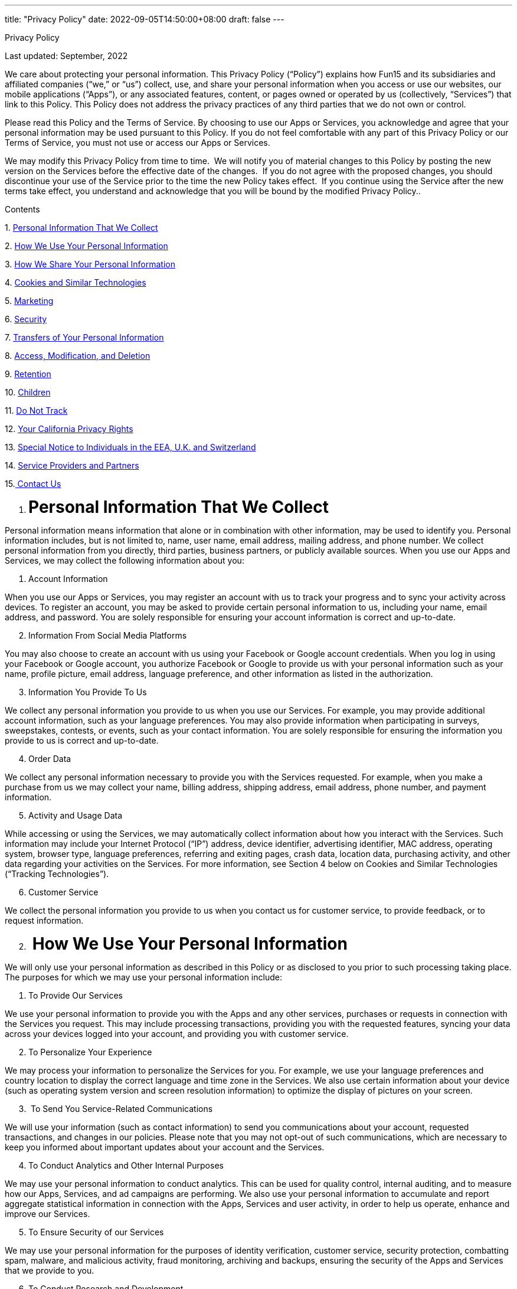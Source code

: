 ---
title: "Privacy Policy"
date: 2022-09-05T14:50:00+08:00
draft: false
---

++++

<p class="c37 c82"><span class="c0 c86">Privacy Policy</span></p><p class="c20"><span class="c23">Last updated: September</span><span class="c5">, 2022</span></p><p class="c20" id="h.gjdgxs"><span class="c5">We care about protecting your personal information. This Privacy Policy (&ldquo;Policy&rdquo;) explains how Fun15 and its subsidiaries and affiliated companies (&ldquo;we,&rdquo; or &ldquo;us&rdquo;) collect, use, and share your personal information when you access or use our websites, our mobile applications (&ldquo;Apps&rdquo;), or any associated features, content, or pages owned or operated by us (collectively, &ldquo;Services&rdquo;) that link to this Policy. This Policy does not address the privacy practices of any third parties that we do not own or control. </span></p><p class="c20"><span class="c23">Please read this Policy and the </span><span class="c23">Terms of Service</span><span class="c5">. By choosing to use our Apps or Services, you acknowledge and agree that your personal information may be used pursuant to this Policy. If you do not feel comfortable with any part of this Privacy Policy or our Terms of Service, you must not use or access our Apps or Services.</span></p><p class="c20"><span class="c23">We may modify this Privacy Policy from time to time</span><span class="c5">. &nbsp;We will notify you of material changes to this Policy by posting the new version on the Services before the effective date of the changes. &nbsp;If you do not agree with the proposed changes, you should discontinue your use of the Service prior to the time the new Policy takes effect. &nbsp;If you continue using the Service after the new terms take effect, you understand and acknowledge that you will be bound by the modified Privacy Policy..</span></p><p class="c37 c85"><span class="c0 c74">Contents</span></p><p class="c6 c37"><span class="c0">1. </span><span class="c21 c0"><a class="c10" href="#h.xzb67fu4mt7b">Personal Information That We Collect</a></span></p><p class="c6 c37"><span class="c0">2. </span><span class="c21 c0"><a class="c10" href="#h.cmx8h95tf3bz">How We Use Your Personal Information</a></span></p><p class="c6 c37"><span class="c0">3. </span><span class="c21 c0"><a class="c10" href="#h.b5kb5l5wed0n">How We Share Your Personal Information</a></span></p><p class="c6 c37"><span class="c0">4. </span><span class="c21 c0"><a class="c10" href="#h.3znysh7">Cookies and Similar Technologies</a></span></p><p class="c6 c37"><span class="c0">5. </span><span class="c21 c0"><a class="c10" href="#h.tibt9x35nl5q">Marketing</a></span></p><p class="c6 c37"><span class="c0">6. </span><span class="c21 c0"><a class="c10" href="#h.r9v1b187hvq5">Security</a></span></p><p class="c6 c37"><span class="c0">7. </span><span class="c21 c0"><a class="c10" href="#h.iyifcck8kv14">Transfers of Your Personal Information</a></span></p><p class="c6 c37"><span class="c0">8. </span><span class="c21 c0"><a class="c10" href="#h.7vcznegwv0ti">Access, Modification, and Deletion</a></span></p><p class="c6 c37"><span class="c0">9. </span><span class="c21 c0"><a class="c10" href="#h.89cishcsc2ej">Retention</a></span></p><p class="c6 c37"><span class="c0">10. </span><span class="c21 c0"><a class="c10" href="#h.lp01i8ljkpkg">Children</a></span></p><p class="c6 c37"><span class="c0">11. </span><span class="c21 c0"><a class="c10" href="#h.c1wa2yd4rg69">Do Not Track</a></span></p><p class="c6 c37"><span class="c0">12. </span><span class="c21 c0"><a class="c10" href="#h.ldj0sp7x7iz3">Your California Privacy Rights</a></span></p><p class="c6 c37"><span class="c0">13. </span><span class="c21 c0"><a class="c10" href="#h.44sinio">Special Notice to Individuals in the EEA, U.K. and Switzerland</a></span></p><p class="c6 c37"><span class="c0">14. </span><span class="c21 c0"><a class="c10" href="#h.3j2qqm3">Service Providers and Partners</a></span></p><p class="c6 c37"><span class="c0">15.</span><span class="c0 c21"><a class="c10" href="#h.blu017fmhkq2">&nbsp;Contact Us</a></span></p><p class="c6 c37 c22"><span class="c5"></span></p><ol class="c26 lst-kix_list_1-0 start" start="1"><li class="c40 c52 c37 li-bullet-0"><h1 id="h.xzb67fu4mt7b" style="display:inline"><span class="c24 c0 c16">Personal Information That We Collect</span></h1></li></ol><p class="c20"><span class="c5">Personal information means information that alone or in combination with other information, may be used to identify you. Personal information includes, but is not limited to, name, user name, email address, mailing address, and phone number. We collect personal information from you directly, third parties, business partners, or publicly available sources. When you use our Apps and Services, we may collect the following information about you:</span></p><ol class="c26 lst-kix_list_12-0 start" start="1"><li class="c20 c56 li-bullet-1"><span class="c0 c16">Account Information</span></li></ol><p class="c20"><span class="c5">When you use our Apps or Services, you may register an account with us to track your progress and to sync your activity across devices. To register an account, you may be asked to provide certain personal information to us, including your name, email address, and password. You are solely responsible for ensuring your account information is correct and up-to-date. </span></p><ol class="c26 lst-kix_list_12-0" start="2"><li class="c20 c56 li-bullet-2"><span class="c0 c16">Information From Social Media Platforms</span></li></ol><p class="c20"><span class="c5">You may also choose to create an account with us using your Facebook or Google account credentials. When you log in using your Facebook or Google account, you authorize Facebook or Google to provide us with your personal information such as your name, profile picture, email address, language preference, and other information as listed in the authorization. </span></p><ol class="c26 lst-kix_list_12-0" start="3"><li class="c20 c56 li-bullet-2"><span class="c0 c16">Information You Provide To Us </span></li></ol><p class="c20"><span class="c5">We collect any personal information you provide to us when you use our Services. For example, you may provide additional account information, such as your language preferences. You may also provide information when participating in surveys, sweepstakes, contests, or events, such as your contact information. You are solely responsible for ensuring the information you provide to us is correct and up-to-date.</span></p><ol class="c26 lst-kix_list_12-0" start="4"><li class="c20 c78 li-bullet-2"><span class="c24 c0 c16">Order Data</span></li></ol><p class="c20"><span class="c5">We collect any personal information necessary to provide you with the Services requested. For example, when you make a purchase from us we may collect your name, billing address, shipping address, email address, phone number, and payment information.</span></p><ol class="c26 lst-kix_list_12-0" start="5"><li class="c20 c78 li-bullet-2"><span class="c0 c16">Activity and Usage Data</span></li></ol><p class="c20" id="h.30j0zll"><span class="c23">While accessing or using the Services, we may automatically collect information about how you interact with the Services. Such information may include your Internet Protocol (&ldquo;IP&rdquo;) address, device identifier, advertising identifier, MAC address, operating system, browser type, language preferences, referring and exiting pages, crash data, location data, purchasing activity, and other data regarding your activities on the Services. For more information, see Section 4 below on </span><span class="c0">Cookies and Similar Technologies (&ldquo;Tracking Technologies&rdquo;)</span><span class="c5">.</span></p><ol class="c26 lst-kix_list_12-0" start="6"><li class="c20 c78 li-bullet-1"><span class="c0 c16">Customer Service</span></li></ol><p class="c20" id="h.1fob9te"><span class="c5">We collect the personal information you provide to us when you contact us for customer service, to provide feedback, or to request information. </span></p><ol class="c26 lst-kix_list_1-0" start="2"><li class="c40 c52 c37 li-bullet-0"><h1 id="h.cmx8h95tf3bz" style="display:inline"><span class="c24 c0 c16">&nbsp;How We Use Your Personal Information</span></h1></li></ol><p class="c20"><span class="c5">We will only use your personal information as described in this Policy or as disclosed to you prior to such processing taking place. The purposes for which we may use your personal information include:</span></p><ol class="c26 lst-kix_list_14-0 start" start="1"><li class="c20 c56 li-bullet-1"><span class="c0 c16">To Provide Our Services</span></li></ol><p class="c20"><span class="c5">We use your personal information to provide you with the Apps and any other services, purchases or requests in connection with the Services you request. This may include processing transactions, providing you with the requested features, syncing your data across your devices logged into your account, and providing you with customer service. </span></p><ol class="c26 lst-kix_list_14-0" start="2"><li class="c20 c56 li-bullet-2"><span class="c0 c16">To Personalize Your Experience</span></li></ol><p class="c20"><span class="c5">We may process your information to personalize the Services for you. For example, we use your language preferences and country location to display the correct language and time zone in the Services. We also use certain information about your device (such as operating system version and screen resolution information) to optimize the display of pictures on your screen. </span></p><ol class="c26 lst-kix_list_14-0" start="3"><li class="c20 c78 li-bullet-1"><span class="c0">&nbsp;</span><span class="c0 c16">To Send You Service-Related Communications</span></li></ol><p class="c20"><span class="c5">We will use your information (such as contact information) to send you communications about your account, requested transactions, and changes in our policies. Please note that you may not opt-out of such communications, which are necessary to keep you informed about important updates about your account and the Services.</span></p><ol class="c26 lst-kix_list_14-0" start="4"><li class="c20 c56 li-bullet-2"><span class="c0 c16">To Conduct Analytics and Other Internal Purposes</span></li></ol><p class="c20 c87"><span class="c5">We may use your personal information to conduct analytics. This can be used for quality control, internal auditing, and to measure how our Apps, Services, and ad campaigns are performing. We also use your personal information to accumulate and report aggregate statistical information in connection with the Apps, Services and user activity, in order to help us operate, enhance and improve our Services.</span></p><ol class="c26 lst-kix_list_14-0" start="5"><li class="c20 c56 li-bullet-1"><span class="c0 c16">To Ensure Security of our Services </span></li></ol><p class="c20"><span class="c5">We may use your personal information for the purposes of identity verification, customer service, security protection, combatting spam, malware, and malicious activity, fraud monitoring, archiving and backups, ensuring the security of the Apps and Services that we provide to you.</span></p><ol class="c26 lst-kix_list_14-0" start="6"><li class="c20 c56 li-bullet-2"><span class="c0 c16">To Conduct Research and Development</span></li></ol><p class="c20"><span class="c5">We may process your personal information to improve our existing Services and help us design new ones. When we do so, we may implement security measures and safeguards to protect the privacy of your personal information. For example, we may institute technical safeguards or administrative safeguards, such as restricting access to personal information to only those who need access to conduct the research and development functions. </span></p><ol class="c26 lst-kix_list_14-0" start="7"><li class="c20 c56 li-bullet-2"><span class="c0 c16">To Promote Our Services</span></li></ol><p class="c20"><span class="c5">We use your personal information for our marketing activities. For example, we may conduct targeted marketing and send you information about our and our partners&rsquo; products, events, and market studies that may be of interest to you. </span></p><ol class="c26 lst-kix_list_14-0" start="8"><li class="c20 c25 c45"><span class="c0 c16">To Maintain Legal and Regulatory Compliance</span></li></ol><p class="c20"><span class="c5">Our Services are subject to certain laws and regulations which may require us to process your personal information. For example, we process your personal information to pay our taxes, to fulfill our business obligations, and to manage risk as required under applicable law. </span></p><ol class="c26 lst-kix_list_1-0" start="3"><li class="c40 c52 c37 li-bullet-0"><h1 id="h.b5kb5l5wed0n" style="display:inline"><span class="c24 c0 c16">&nbsp;How We Share Your Personal Information</span></h1></li></ol><p class="c20"><span class="c5">We may share your personal information in the following circumstances. </span></p><ol class="c26 lst-kix_list_3-0 start" start="1"><li class="c20 c47 li-bullet-3"><span class="c0 c16">Affiliates</span></li></ol><p class="c20"><span class="c5">We are a multinational organization, with cross-border legal entities and management structures. We may share your personal information within our corporate organization to facilitate the Services; however, we will require that your personal information still be handled in the manner described herein.</span></p><ol class="c26 lst-kix_list_3-0" start="2"><li class="c20 c36 li-bullet-4"><span class="c0 c16">Third-Party Service Providers</span></li></ol><p class="c20"><span class="c5">We may use third parties to perform certain functions on our behalf to provide you with the Services such as:</span></p><ul class="c26 lst-kix_list_4-0 start"><li class="c15 li-bullet-2"><span class="c5">to process payments and complete transactions you request, such as payments for our subscription service, which is processed by Apple (App Store) or Google (Google Play Store);</span></li><li class="c37 c43 li-bullet-2"><span class="c5">to process and store data, including your personal information;</span></li><li class="c43 c37 li-bullet-2"><span class="c5">to provide security for our Services; and</span></li><li class="c4 li-bullet-1"><span class="c5">to conduct market research.</span></li></ul><p class="c20"><span class="c5">We have agreements with third-party service providers in place to ensure they use adequate safeguards when processing your personal information.</span></p><ol class="c26 lst-kix_list_3-0" start="3"><li class="c20 c36 li-bullet-5"><span class="c0 c16">Merger, Acquisition, or Other Business Transaction</span></li></ol><p class="c20"><span class="c5">We may disclose and transfer your personal information to a subsequent owner, co-owner, or operator of our Apps or Services, or in connection with a contemplated or agreed upon merger, acquisition, consolidation, restructuring, or the sale of substantially all our interests and/or assets (i.e., a bankruptcy proceeding). We shall require the subsequent owner, co-owner, or operator in possession of your personal information to continue to be subject to this Privacy Policy; otherwise, we shall request that they obtain the necessary consent from you.</span></p><ol class="c26 lst-kix_list_3-0" start="4"><li class="c20 c47 li-bullet-3"><span class="c0 c16">Legal Obligations and Safety</span></li></ol><p class="c20"><span class="c5">We may disclose your personal information if it is reasonably necessary to:</span></p><ul class="c26 lst-kix_list_5-0 start"><li class="c15 li-bullet-2"><span class="c5">Comply with a valid legal process (e.g., subpoenas, warrants, court orders, etc.);</span></li><li class="c43 c37 li-bullet-1"><span class="c5">Comply with valid requests or investigations by public authorities;</span></li><li class="c43 c37 li-bullet-1"><span class="c5">Comply with applicable laws or regulations;</span></li><li class="c43 c37 li-bullet-2"><span class="c5">Enforce our policies, agreements, and terms, whether in litigation, other disputes, or otherwise;</span></li><li class="c43 c37 li-bullet-2"><span class="c5">Protect our legitimate interests, including legal interests;</span></li><li class="c43 c37 li-bullet-2"><span class="c5">Protect the security or integrity of the Services; or</span></li><li class="c4 li-bullet-1"><span class="c5">Protect the rights, property, or safety of you, other users, employees, partners and affiliates, or other natural persons.</span></li></ul><p class="c20"><span class="c5">We will, at our discretion, provide you with advance notice if we are compelled to disclose your personal information to law enforcement, public authorities, or other governmental entities, unless we are prohibited from doing so by governmental entities or the law.</span></p><ol class="c26 lst-kix_list_3-0" start="5"><li class="c20 c47 li-bullet-3"><span class="c0 c16">With Your Consent</span></li></ol><p class="c20"><span class="c5">We may transfer your personal information for other reasons after obtaining your consent. </span></p><ol class="c26 lst-kix_list_1-0" start="4"><li class="c40 c52 c37 li-bullet-0"><h1 id="h.3znysh7" style="display:inline"><span class="c0 c16 c24">Cookies and Similar Technologies (&ldquo;Tracking Technologies&rdquo;)</span></h1></li></ol><ol class="c26 lst-kix_list_15-0 start" start="1"><li class="c49 c47 c37 c42 li-bullet-3"><span class="c0 c16">What are cookies and tracking technologies? </span></li></ol><p class="c49 c37 c42"><span class="c5">Cookies are small data files, typically of letters and numbers, that are placed by a web server on your device. We and companies we work with may use cookies and similar technologies, including pixel tags, web beacons, mobile analytics features, and mobile identifiers (collectively, &ldquo;tracking technologies&rdquo;) to collect information for many reasons, such as to keep you logged in to your account, remember your preferences and settings, analyze usage of our Services, measure the performance of our Services and advertising campaigns, and ensure security on our Services. Some of the functions performed by tracking technologies are strictly necessary for us to be able to offer you our Services, while others provide us with valuable insight about how we can improve or market our Services.</span></p><ol class="c26 lst-kix_list_15-0" start="2"><li class="c49 c47 c37 c42 li-bullet-3"><span class="c0 c16">What types of tracking technologies do we use?</span></li></ol><p class="c37 c42 c49"><span class="c5">We use the types of tracking technologies described below on our Services:</span></p><a id="t.d2cf093b0f8506ea02f7726b677676d4c1203b75"></a><a id="t.0"></a><table class="c62"><tbody><tr class="c29"><td class="c9 c38" colspan="1" rowspan="1"><p class="c33"><span class="c24 c0 c16">Types of Tracking Technologies</span></p></td><td class="c17 c38" colspan="1" rowspan="1"><p class="c55 c37 c75"><span class="c24 c0 c16">Description</span></p></td></tr><tr class="c29"><td class="c9" colspan="1" rowspan="1"><p class="c33"><span class="c5">Strictly Necessary</span></p></td><td class="c17" colspan="1" rowspan="1"><p class="c40 c37 c55"><span class="c5">Some of the tracking technologies we use are necessary to provide our Services to you. For example, they help you: navigate from page to page; stay logged into your account; and support and enable security features. Without such tracking technologies, some of our Services cannot be provided to you.</span></p></td></tr><tr class="c29"><td class="c9" colspan="1" rowspan="1"><p class="c33"><span class="c5">Functional</span></p></td><td class="c17" colspan="1" rowspan="1"><p class="c40 c55 c37"><span class="c5">Functional tracking technologies collect information about how you use our Services, provide you with certain functions on our Services, and remember your preferences. </span></p></td></tr><tr class="c29"><td class="c9" colspan="1" rowspan="1"><p class="c33"><span class="c5">Analytics, Performance and Research</span></p></td><td class="c17" colspan="1" rowspan="1"><p class="c40 c55 c37"><span class="c5">These tracking technologies help us understand how well our Services are doing. They collect information about your use and interaction with our Services so that we can continue to improve and expand our Services.</span></p></td></tr><tr class="c29"><td class="c9" colspan="1" rowspan="1"><p class="c33"><span class="c5">Marketing</span></p></td><td class="c17" colspan="1" rowspan="1"><p class="c40 c55 c37"><span class="c5">Marketing tracking technologies allow us to collect information about your interactions with our marketing activities, such as parts of our website and our emails. They help us measure the performance of our Services and advertising campaigns. In addition to the marketing tracking technologies deployed by us, third parties may use marketing tracking technologies to collect information about your use of our website so that they can provide advertising about products and services tailored to your interests on our website, or on other websites. &nbsp;</span></p></td></tr></tbody></table><p class="c37 c25 c22 c42 c69"><span class="c24 c0 c16"></span></p><ol class="c26 lst-kix_list_15-0" start="3"><li class="c47 c37 c42 c66 li-bullet-6"><h2 id="h.2et92p0" style="display:inline"><span class="c24 c0 c16">How to manage tracking technologies</span></h2></li></ol><p class="c49 c37 c42" id="h.tyjcwt"><span class="c5">We use third-party tracking technologies that allow us to automatically collect information through our Services that can recognize your device both when it visits our Services and when it visits other websites or mobile apps. We encourage you to check the websites of any third-party tracking technology providers for more information about how they use the information they collect.</span></p><p class="c49 c37 c42"><span class="c5">Below we describe how you can manage tracking technologies on our Services:</span></p><ol class="c26 lst-kix_list_17-0 start" start="1"><li class="c48 c37 c42 li-bullet-7" id="h.3dy6vkm"><span class="c0 c16">Through Your Browser</span></li></ol><p class="c49 c37 c42"><span class="c5">You can enable, disable or delete tracking technologies via your browser settings. To do this, follow the instructions provided by your browser, usually located within the &ldquo;Help&rdquo;, &ldquo;Tools&rdquo; or &ldquo;Edit&rdquo; settings of your browser or mobile device. Please be aware that if you set disable tracking technologies on your browser, you may not be able to access secure areas of the Services and parts of the Services may also not work properly (e.g., preferences, referral links).</span></p><p class="c49 c37 c42"><span class="c5">Many browser manufacturers provide helpful information about cookie management, including, but not limited to:</span></p><ul class="c26 lst-kix_list_18-0 start"><li class="c43 c37 c42 li-bullet-2"><span class="c13 c51"><a class="c10" href="https://www.google.com/url?q=https://support.google.com/chrome/answer/95647?hl%3Den-GB&amp;sa=D&amp;source=editors&amp;ust=1631179427991000&amp;usg=AOvVaw0WU76utM7lAWo5ToEmodcf">Google Chrome</a></span></li><li class="c43 c37 c42 li-bullet-8"><span class="c13 c51"><a class="c10" href="https://www.google.com/url?q=https://support.microsoft.com/en-us/kb/260971&amp;sa=D&amp;source=editors&amp;ust=1631179427992000&amp;usg=AOvVaw0QZQL47E9ocAtJ2RBd7MXN">Internet Explorer</a></span></li><li class="c43 c37 c42 li-bullet-8"><span class="c13 c51"><a class="c10" href="https://www.google.com/url?q=https://support.mozilla.org/en-US/kb/cookies-information-websites-store-on-your-computer&amp;sa=D&amp;source=editors&amp;ust=1631179427993000&amp;usg=AOvVaw0l3IR8ItMU9_5IAvO7H5me">Mozilla Firefox</a></span></li><li class="c43 c37 c42 li-bullet-9"><span class="c13 c51"><a class="c10" href="https://www.google.com/url?q=https://support.apple.com/kb/PH5042?locale%3Den_US&amp;sa=D&amp;source=editors&amp;ust=1631179427993000&amp;usg=AOvVaw3m9gHMN4FQN_beV8_CaWAG">Safari (Desktop)</a></span><span class="c13">&nbsp;or&nbsp;</span><span class="c13 c51"><a class="c10" href="https://www.google.com/url?q=https://support.apple.com/en-us/HT201265&amp;sa=D&amp;source=editors&amp;ust=1631179427994000&amp;usg=AOvVaw0BOTrkIHAi8BA4YrfBVkR_">Safari (Mobile)</a></span></li><li class="c43 c37 c42 li-bullet-9"><span class="c13 c51"><a class="c10" href="https://www.google.com/url?q=http://support.google.com/ics/nexus/bin/answer.py?hl%3Den%26answer%3D2425067&amp;sa=D&amp;source=editors&amp;ust=1631179427994000&amp;usg=AOvVaw3J7SRhhkNAtaJDYAMcU0xD">Android Browser</a></span></li><li class="c49 c37 c42 c56 li-bullet-2"><span class="c13 c51"><a class="c10" href="https://www.google.com/url?q=https://www.opera.com/help/tutorials/security/privacy/&amp;sa=D&amp;source=editors&amp;ust=1631179427995000&amp;usg=AOvVaw29OIfuzqjqIc_7IieHWxCR">Opera</a></span></li></ul><p class="c49 c37 c42"><span class="c23">If you use a different browser than those listed above, please refer to your specific browser&rsquo;s documentation or check out&nbsp;</span><span class="c13 c51"><a class="c10" href="https://www.google.com/url?q=http://www.allaboutcookies.org/browsers/index.html&amp;sa=D&amp;source=editors&amp;ust=1631179427996000&amp;usg=AOvVaw3o63THRRG6ZNbHmBy8RmEX">http://www.allaboutcookies.org/browsers/index.html</a></span><span class="c23">&nbsp;to learn more about different browsers. You can also find out more information about how to change your browser cookie settings at&nbsp;</span><span class="c13 c51"><a class="c10" href="https://www.google.com/url?q=http://www.allaboutcookies.org/&amp;sa=D&amp;source=editors&amp;ust=1631179427996000&amp;usg=AOvVaw246KbF1t-B-STvIy7ORlRi">www.allaboutcookies.org</a></span><span class="c5">.</span></p><p class="c49 c37 c42" id="h.1t3h5sf"><span class="c23">You may also opt-out of cookies within web browsers by visiting industry-created opt-out platforms such as </span><span class="c21 c23"><a class="c10" href="https://www.google.com/url?q=http://networkadvertising.org/managing/opt_out.asp&amp;sa=D&amp;source=editors&amp;ust=1631179427996000&amp;usg=AOvVaw2JZ5lFdWGW-JKO5X5ZETfX">http://networkadvertising.org/managing/opt_out.asp</a></span><span class="c23">&nbsp;and/or </span><span class="c21 c23"><a class="c10" href="https://www.google.com/url?q=https://optout.aboutads.info/?c%3D2%26lang%3DEN&amp;sa=D&amp;source=editors&amp;ust=1631179427997000&amp;usg=AOvVaw0VTML42EFeZCxEp-HAmrQo">https://optout.aboutads.info/?c=2&amp;lang=EN</a></span><span class="c23">, or if you are in the European Union, </span><span class="c21 c23"><a class="c10" href="https://www.google.com/url?q=http://www.youronlinechoices.eu/&amp;sa=D&amp;source=editors&amp;ust=1631179427997000&amp;usg=AOvVaw3pbL_oZGq74uBE3y2jHcUI">http://www.youronlinechoices.eu/</a></span><span class="c5">. You can also click on the AdChoices logo within an advertisement (where available). &nbsp; &nbsp; &nbsp; &nbsp; &nbsp; &nbsp; &nbsp; &nbsp; &nbsp; &nbsp; &nbsp; &nbsp; &nbsp; &nbsp; &nbsp; &nbsp; &nbsp; &nbsp; &nbsp; &nbsp; &nbsp; &nbsp; &nbsp; &nbsp; &nbsp; &nbsp; &nbsp; &nbsp; &nbsp; &nbsp; &nbsp; &nbsp; &nbsp; &nbsp; &nbsp; &nbsp; &nbsp; &nbsp; &nbsp;</span></p><ol class="c26 lst-kix_list_17-0" start="2"><li class="c37 c42 c48 li-bullet-10"><span class="c0 c16">Through </span><span class="c0">Your Mobile Settings</span></li></ol><p class="c49 c37 c42" id="h.4d34og8"><span class="c5">You may be able to control or limit mobile tracking technologies in your mobile device settings. Please follow the instructions provided by your mobile device, usually located in &ldquo;Settings&rdquo; of your mobile device. Many mobile device manufacturers provide helpful information about how to do this:</span></p><p class="c61 c37 c42"><span class="c23">&#9679; &nbsp; &nbsp; &nbsp; &nbsp; &nbsp; &nbsp; &nbsp; </span><span class="c23"><a class="c10" href="https://www.google.com/url?q=https://support.apple.com/en-us/HT205223&amp;sa=D&amp;source=editors&amp;ust=1631179427998000&amp;usg=AOvVaw3tcZAt8O1QmYMCscMfcmtT">&nbsp;</a></span><span class="c51 c23"><a class="c10" href="https://www.google.com/url?q=https://support.apple.com/en-us/HT205223&amp;sa=D&amp;source=editors&amp;ust=1631179427998000&amp;usg=AOvVaw3tcZAt8O1QmYMCscMfcmtT">Apple</a></span></p><p class="c37 c42 c61" id="h.2s8eyo1"><span class="c23">&#9679; &nbsp; &nbsp; &nbsp; &nbsp; &nbsp; &nbsp; &nbsp; </span><span class="c23"><a class="c10" href="https://www.google.com/url?q=https://support.google.com/ads/answer/2662922?hl%3Den&amp;sa=D&amp;source=editors&amp;ust=1631179427999000&amp;usg=AOvVaw0Tfr43P6MrDRTP-1kXFQEz">&nbsp;</a></span><span class="c51 c23"><a class="c10" href="https://www.google.com/url?q=https://support.google.com/ads/answer/2662922?hl%3Den&amp;sa=D&amp;source=editors&amp;ust=1631179427999000&amp;usg=AOvVaw0Tfr43P6MrDRTP-1kXFQEz">Google/Android</a></span></p><p class="c61 c37 c22 c42" id="h.17dp8vu"><span class="c13 c51 c53"></span></p><p class="c49 c37 c42" id="h.3rdcrjn"><span class="c5">You can opt-out of interest-based advertising on mobile applications by checking the privacy settings of your Android or iOS device and selecting &ldquo;limit ad tracking&rdquo;(Apple iOS) or &ldquo;opt-out of interest based ads&rdquo;(Android).</span></p><p class="c49 c37 c42" id="h.26in1rg"><span class="c23">Additionally, please visit </span><span class="c21 c23"><a class="c10" href="https://www.google.com/url?q=http://aboutads.info/appchoices&amp;sa=D&amp;source=editors&amp;ust=1631179428000000&amp;usg=AOvVaw2sPu3Wk78xmF3eFaDx0sII">http://aboutads.info/appchoices</a></span><span class="c5">&nbsp;to learn about and download the Digital Advertising Alliance&rsquo;s free consumer choice app, AppChoices, which allows you to opt-out directly from companies listed in the app. Where applicable, the AppChoices app also allows California residents to submit requests to opt-out of the sale of personal information to the companies listed in the AppChoices app under the California Consumer Privacy Act (CCPA).</span></p><ol class="c26 lst-kix_list_17-0" start="3"><li class="c48 c37 c42 li-bullet-11" id="h.lnxbz9"><span class="c0">Through Third Parties</span></li></ol><p class="c49 c37 c42" id="h.35nkun2"><span class="c5">Within Section 15 below, which lists our service providers and partners, as well as links to each third party&rsquo;s website for information about how they use tracking technologies to collect and use your information, and how you may be able to opt-out of tracking.</span></p><ol class="c26 lst-kix_list_1-0" start="5"><li class="c40 c52 c37 li-bullet-0"><h1 id="h.tibt9x35nl5q" style="display:inline"><span class="c24 c0 c16">Marketing</span></h1></li></ol><p class="c20 c57"><span class="c23">We may use your personal information to send you messages about new products and services, events, or other information that may be of interest to you, whether through email or other methods.</span><span class="c0">&nbsp;</span><span class="c23">If you do not wish to receive such information, you can change your account settings or click the &ldquo;unsubscribe&rdquo; button in email communications. Please note that you will not be able to opt-out of receiving transactional communications; otherwise, you may miss important information about your account or the Services. </span></p><ol class="c26 lst-kix_list_1-0" start="6"><li class="c40 c52 c37 li-bullet-0"><h1 id="h.r9v1b187hvq5" style="display:inline"><span class="c24 c0 c16">Security</span></h1></li></ol><p class="c20"><span class="c5">We take the security of personal information seriously. We adopt standard practices in the internet industry to protect your personal information from unauthorized access, disclosure, use, alteration, and corruption or loss. We shall take reasonable measures to protect your personal information and to ensure the accuracy and timely update of the personal information collected about you.</span></p><p class="c20"><span class="c5">Please understand that due to the nature of the internet industry, it is impossible to ensure that systems are 100% secure. You should understand that the systems may encounter issues due to the factors beyond our control, such as malicious actors. We also depend on you to keep your account information and other personal information secure by keeping your password confidential and taking precautions to keep others from accessing your account. In the event that we are required by law to inform you of a breach to your personal information we may notify you electronically, in writing, or by telephone, if permitted to do so by law.</span></p><ol class="c26 lst-kix_list_1-0" start="7"><li class="c40 c37 c52 li-bullet-0"><h1 id="h.iyifcck8kv14" style="display:inline"><span class="c24 c0 c16">Transfers of Your Personal Information</span></h1></li></ol><p class="c20"><span class="c5">We are an international organization operating in Hong Kong. When you access or use our Services, your personal information may be processed in Hong Kong, the People&rsquo;s Republic of China, or any other country in which we, our Affiliates, or service providers maintain facilities. Such countries or jurisdictions may have data protection laws that are less protective than the laws of the jurisdiction in which you reside. If you do not want your information transferred to, processed, or maintained outside of the country or jurisdiction where you are located, you should immediately stop accessing or using the Services.</span></p><p class="c20"><span class="c23">If you are in the European Economic Area, the United Kingdom, or Switzerland, please refer to Section 13 &nbsp;below entitled </span><span class="c0">Special Notice to Individuals in the European Economic Area, United Kingdom, and Switzerland</span><span class="c5">.</span></p><ol class="c26 lst-kix_list_1-0" start="8"><li class="c40 c52 c37 li-bullet-12"><h1 id="h.7vcznegwv0ti" style="display:inline"><span class="c24 c0 c16">Access, Modification, and Deletion</span></h1></li></ol><p class="c20"><span class="c23">You may make changes to the information you provided in conjunction with your account by logging in to your account and changing the applicable information. If you are not able to do so by logging into your account, or if you wish to terminate and delete your account, you may contact us at </span><span class="c21 c23">jackliusr+support@gmail.com</span><span class="c21 c23">.</span><span class="c5">&nbsp;Following receipt of a request from you, we will take reasonable steps to make changes or delete your information as required under the applicable law.&nbsp;</span></p><ol class="c26 lst-kix_list_1-0" start="9"><li class="c40 c52 c37 li-bullet-0"><h1 id="h.89cishcsc2ej" style="display:inline"><span class="c24 c0 c16">&nbsp;Retention </span></h1></li></ol><p class="c20"><span class="c5">In general, we keep your information for as long as necessary to achieve the purposes stated in this Policy or to comply with the applicable law. Otherwise, we will try to delete your personal information upon your request or when we no longer need it for the purposes it was originally collected, although we reserve the right to retain such information indefinitely for the establishment or defense of legal claims, audit, or fraud and/or crime prevention purposes. We will not delete any personal information about individuals other than yourself, unless such other individual also wishes to delete their personal information at the same time. </span></p><p class="c20"><span class="c5">We recognize that retention requirements can vary between jurisdictions, but we generally apply the retention periods described below.</span></p><ul class="c26 lst-kix_list_10-0 start"><li class="c15 li-bullet-2"><span class="c0 c16">Account information: </span><span class="c13">We will retain information associated with your account as long as your account remains active or as necessary to provide you with the requested services.</span></li><li class="c43 c37 li-bullet-2"><span class="c0 c16">Information collected from tracking technologies: </span><span class="c13">we generally retain such information for as long as necessary for usage analytics, the establishment or defense of legal claims, audit, or fraud and/or crime prevention purposes. &nbsp;</span></li><li class="c4 li-bullet-2"><span class="c0 c16">Marketing data:</span><span class="c13">&nbsp;Any contact information you provide to us for marketing purposes, such as your name, email address, and phone number, is retained on an on-going basis until you unsubscribe from our marketing communications. If you unsubscribe, we will add your contact information to our do-not-contact list to respect your unsubscribe request.</span></li></ul><ol class="c26 lst-kix_list_1-0" start="10"><li class="c40 c52 c37 li-bullet-0"><h1 id="h.lp01i8ljkpkg" style="display:inline"><span class="c54">Children</span></h1></li></ol><p class="c20" id="h.1ksv4uv"><span class="c23">Our Services are not intended for use by children under the age of sixteen (16). We will not knowingly collect personal information directly from children under the age of sixteen (16) without parental consent. If you are under the age of sixteen (16), please do not provide us with information of any kind whatsoever. We encourage parents and guardians to spend time with their children online and to be familiar with the websites they visit. If you have reason to believe that we may have accidentally received information from a child under the age of sixteen (16), please contact us immediately according at </span><span class="c21 c23">jackliusr+support@gmail.com</span><span class="c5">. </span></p><ol class="c26 lst-kix_list_1-0" start="11"><li class="c40 c52 c37 li-bullet-0"><h1 id="h.c1wa2yd4rg69" style="display:inline"><span class="c24 c0 c16">Do Not Track</span></h1></li></ol><p class="c20"><span class="c5">Some Internet browsers - like Internet Explorer, Firefox, and Safari - include the ability to transmit &ldquo;Do Not Track&rdquo; (&ldquo;DNT&rdquo;) signals. Since uniform standards for DNT signals have not been adopted, we currently do not process or respond to DNT signals on our Services.</span></p><ol class="c26 lst-kix_list_1-0" start="12"><li class="c40 c52 c37 li-bullet-0"><h1 id="h.ldj0sp7x7iz3" style="display:inline"><span class="c24 c0 c16">Your California Privacy Rights</span></h1></li></ol><p class="c20"><span class="c5">If you are a California resident you have the right to ask (1) that we grant you access to the personal information that we have about you, (2) for a list of third parties we share your personal information with for marketing purposes, and (3) that we delete the personal information that we collected from you. We do not discriminate against California consumers who exercise any of their rights described in this policy. &nbsp;In certain circumstances we may not be able to honor your access or deletion request.</span></p><p class="c20"><span class="c23">If you would like exercise any of your rights, please submit a written request to us with your name, account information, and proof of California residence at </span><span class="c21 c23">jackliusr+support@gmail.com</span><span class="c5">&nbsp;with the subject line &ldquo;My California Privacy Rights.&rdquo; </span></p><p class="c20"><span class="c23">As required by law, we will require you to prove your identity. &nbsp;We may conduct an identity verification by email. Depending on your request, we will ask for information such as your name, your account username, or the date of your last purchase from us. In some circumstances, you may designate an authorized agent to submit requests to exercise certain privacy rights on your behalf. &nbsp;We will require your authorized agent to provide a copy of the signed permission to make a request on your behalf. We will still require you to verify your own identity directly with us. &nbsp;</span></p><p class="c20"><span class="c23">We do not sell personal information as that term is defined in the California Consumer Privacy Act. &nbsp;In addition to the consumer choice mechanisms described elsewhere in this Privacy Policy, California consumers may use the Digital Advertising Alliance&rsquo;s tool to opt-out of cookies within web browsers and applications by accessing the DAA&rsquo;s tool here:</span><span class="c23"><a class="c10" href="https://www.google.com/url?q=https://www.privacyrights.info/&amp;sa=D&amp;source=editors&amp;ust=1631179428009000&amp;usg=AOvVaw1wN7PrqgoPT1KNePw7Q8th">&nbsp;</a></span><span class="c21 c23"><a class="c10" href="https://www.google.com/url?q=https://www.privacyrights.info/&amp;sa=D&amp;source=editors&amp;ust=1631179428010000&amp;usg=AOvVaw3pCvCHpPDF243THKoKsoxv">https://www.privacyrights.info/</a></span><span class="c23">, or by downloading the DAA&rsquo;s AppChoices mobile application opt-out here: </span><span class="c23"><a class="c10" href="https://www.google.com/url?q=https://www.privacyrights.info/appchoices&amp;sa=D&amp;source=editors&amp;ust=1631179428010000&amp;usg=AOvVaw2LuezzeZbB8bkroHNONdqe">&nbsp;</a></span><span class="c21 c23"><a class="c10" href="https://www.google.com/url?q=https://www.privacyrights.info/appchoices&amp;sa=D&amp;source=editors&amp;ust=1631179428010000&amp;usg=AOvVaw2LuezzeZbB8bkroHNONdqe">https://www.privacyrights.info/appchoices</a></span><span class="c5">. &nbsp;The AppChoices app is not limited to opt-outs for CCPA purposes and may be used by anyone to limit the collection of cross-app data for interest-based advertising purposes by participating DAA member companies.</span></p><p class="c20"><span class="c5">The table below indicates the categories of personal information we collect and transfer in a variety of contexts. &nbsp;Please note that we may disclose information when requested to government entities, auditors, lawyers, consultants, and other parties as required by law concerning any category (e.g., in response to a subpoena). &nbsp;</span></p><a id="t.30f0901118720c481266b250bc35dc9514c8acfd"></a><a id="t.1"></a><table class="c81"><tbody><tr class="c79"><td class="c38 c46" colspan="1" rowspan="1"><p class="c6 c37"><span class="c0 c12">Categories of Personal Information We Collect</span></p></td><td class="c38 c84" colspan="1" rowspan="1"><p class="c6 c37"><span class="c0">To Whom We Disclose Personal Information for a Business Purpose</span></p></td></tr><tr class="c73"><td class="c46" colspan="1" rowspan="1"><p class="c6 c37"><span class="c12 c23">Identifiers, Commercial Information, Internet or other electronic network activity information, Geolocation data, Inferences drawn from any of the information listed above</span></p></td><td class="c84" colspan="1" rowspan="1"><ul class="c26 lst-kix_list_19-0 start"><li class="c6 c37 c65 c39 li-bullet-13"><span class="c12 c23">Advertising networks</span></li><li class="c6 c37 c65 c39 li-bullet-14"><span class="c12 c23">Affiliates or subsidiaries</span></li><li class="c6 c37 c65 c39 li-bullet-15"><span class="c12 c23">Business partners</span></li><li class="c6 c37 c65 c39 li-bullet-14"><span class="c12 c23">Data analytics providers</span></li><li class="c6 c37 c65 c39 li-bullet-16"><span class="c12 c23">Data brokers</span></li><li class="c6 c37 c65 c39 li-bullet-16"><span class="c12 c23">Internet service providers</span></li><li class="c6 c37 c65 c39 li-bullet-14"><span class="c12 c23">Joint marketing partners </span></li><li class="c6 c37 c65 c39 li-bullet-14"><span class="c12 c23">Operating systems and platforms</span></li><li class="c6 c37 c65 c39 li-bullet-14"><span class="c12 c23">Other Service Providers</span></li><li class="c6 c37 c65 c39 li-bullet-14"><span class="c12 c23">Payment processors and financial institutions </span></li><li class="c6 c37 c39 c65 li-bullet-17"><span class="c12 c23">Professional services organizations, this may include auditors and law firms</span></li><li class="c6 c37 c65 c39 li-bullet-18"><span class="c23">Social networks</span></li></ul></td></tr></tbody></table><p class="c20 c22"><span class="c5"></span></p><ol class="c26 lst-kix_list_1-0" start="13"><li class="c40 c52 c37 li-bullet-19"><h1 id="h.44sinio" style="display:inline"><span class="c24 c0 c16">Special Notice to Individuals in the European Economic Area, United Kingdom, and Switzerland</span></h1></li></ol><p class="c20"><span class="c5">This section only applies to individuals located in the European Economic Area, United Kingdom, or Switzerland (collectively, the &ldquo;Designated Countries&rdquo;) at the time of data collection.</span></p><p class="c20"><span class="c5">We may ask you to identify which country you are in when you use or access some of the Services, or we may rely on your IP address to identify which country you are located in. When we rely on your IP address, we cannot apply the terms of this section to any individual that masks or otherwise hides their location information from us so as not to appear located in the Designated Countries. If any terms in this section conflict with other terms contained in this Policy, the terms in this section shall apply to individuals in the Designated Countries.</span></p><ol class="c26 lst-kix_list_11-0 start" start="1"><li class="c20 c41 li-bullet-20"><span class="c0">&nbsp;</span><span class="c0 c16">Our Relationship to You</span></li></ol><p class="c20"><span class="c23">We are a data controller with respect to any personal information collected from individuals accessing or using our Services. A &ldquo;data controller&rdquo; is an entity that determines the purposes for which, and the manner in which any personal information is processed.</span><span class="c23 c34">&nbsp;</span><span class="c5">Any third party that acts as our service provider or is otherwise acting on our behalf is a &ldquo;data processor&rdquo; that handles your personal information in accordance with our instructions.</span></p><ol class="c26 lst-kix_list_11-0" start="2"><li class="c20 c41 li-bullet-21"><span class="c0">&nbsp;</span><span class="c0 c16">Legal Bases for Processing Your Personal Information.</span><span class="c5">&nbsp;</span></li></ol><p class="c20"><span class="c5">Below is a list of the purposes described in this Policy with the corresponding legal bases for processing. &nbsp;</span></p><a id="t.7ee150497d6b53b1d520693f88a41c42a0194a11"></a><a id="t.2"></a><table class="c62"><tbody><tr class="c30"><td class="c70 c38" colspan="1" rowspan="1"><p class="c40 c37"><span class="c24 c0 c16">Purpose for Processing</span></p></td><td class="c58 c38" colspan="1" rowspan="1"><p class="c40 c37"><span class="c24 c0 c16">Legal Bases for Processing </span></p></td></tr><tr class="c29"><td class="c70" colspan="1" rowspan="1"><p class="c50 c37"><span class="c5">Section 2: How We Use Your Personal Information</span></p><ul class="c26 lst-kix_list_13-0 start"><li class="c67 c37 c25 c39 li-bullet-16"><span class="c5">2(a) To Provide Our Services </span></li><li class="c50 c37 c25 c39 li-bullet-14"><span class="c5">2(c) To Send You Service-Related Communications</span></li></ul><p class="c20"><span class="c5">Section 3: How We Share Your Personal Information</span></p><ul class="c26 lst-kix_list_2-0 start"><li class="c37 c25 c39 c67 li-bullet-16"><span class="c5">3(a) Affiliates</span></li><li class="c14 li-bullet-16"><span class="c5">3(b) Third-Party Service Providers.</span></li></ul></td><td class="c58" colspan="1" rowspan="1"><p class="c40 c37"><span class="c5">Based on our contract with you or to take steps at your request prior to entering into a contract.</span></p></td></tr><tr class="c29"><td class="c70" colspan="1" rowspan="1"><p class="c50 c37"><span class="c5">Section 3: How We Share Your Personal Information</span></p><ul class="c26 lst-kix_list_7-0 start"><li class="c64 c37 c25 c39 li-bullet-17"><span class="c5">3(e) With Your Consent </span></li></ul></td><td class="c58" colspan="1" rowspan="1"><p class="c37 c40"><span class="c5">Based on your consent.</span></p></td></tr><tr class="c29"><td class="c70" colspan="1" rowspan="1"><p class="c50 c37"><span class="c5">Section 2: How We Use Your Personal Information</span></p><ul class="c26 lst-kix_list_9-0 start"><li class="c20 c25 c39 li-bullet-16"><span class="c5">2(h) To Maintain Legal and Regulatory Compliance</span></li></ul><p class="c20"><span class="c5">Section 3: How We Share Your Personal Information</span></p><ul class="c26 lst-kix_list_9-0"><li class="c37 c25 c39 c64 li-bullet-14"><span class="c5">3(d) Legal Obligations and Safety</span></li></ul></td><td class="c58" colspan="1" rowspan="1"><p class="c40 c37"><span class="c5">Based on our legal obligations. </span></p></td></tr><tr class="c29"><td class="c70" colspan="1" rowspan="1"><p class="c50 c37"><span class="c5">Section 2: How We Use Your Personal Information</span></p><ul class="c26 lst-kix_list_9-0"><li class="c20 c25 c39 li-bullet-16"><span class="c5">2(e) To Ensure Security of our Services</span></li></ul><p class="c20"><span class="c5">Section 3: How We Share Your Personal Information</span></p><ul class="c26 lst-kix_list_9-0"><li class="c64 c37 c25 c39 li-bullet-13"><span class="c5">3(d) Legal Obligations and Safety</span></li></ul></td><td class="c58" colspan="1" rowspan="1"><p class="c40 c37"><span class="c5">To protect your vital interests.</span></p></td></tr><tr class="c29"><td class="c70" colspan="1" rowspan="1"><p class="c37 c50"><span class="c5">Section 2: How We Use Your Personal Information</span></p><ul class="c26 lst-kix_list_9-0"><li class="c67 c37 c25 c39 li-bullet-22"><span class="c5">2(b) To Personalize Your Experience</span></li><li class="c71 c37 c25 c39 li-bullet-23"><span class="c5">2(d) To Conduct Analytics and Other Internal Purposes</span></li><li class="c37 c25 c39 c71 li-bullet-15"><span class="c5">2(f) To Conduct Research and Development</span></li><li class="c50 c37 c25 c39 li-bullet-18"><span class="c5">2(g) To Promote Our Services</span></li></ul><p class="c20"><span class="c5">Section 3: How We Share Your Personal Information</span></p><ul class="c26 lst-kix_list_8-0"><li class="c67 c37 c25 c39 li-bullet-16"><span class="c5">3(c) Merger, Acquisition, or Other Business Transaction</span></li><li class="c14 li-bullet-22"><span class="c5">3(d) Legal Obligations and Safety</span></li></ul></td><td class="c58" colspan="1" rowspan="1"><p class="c40 c37"><span class="c5">2(b) and 2(g) - Based on our legitimate interests in understanding our users and providing tailored services.</span></p><p class="c40 c37"><span class="c5">2(d) - Based on our legitimate interests in making our website operate efficiently. </span></p><p class="c40 c37"><span class="c5">2(f) - Based on our legitimate interests in developing new products and improving existing products.</span></p><p class="c40 c37"><span class="c5">3(c) - Based on our legitimate interest in maintaining our business operations.</span></p><p class="c40 c37"><span class="c5">3(d) - Based on our legitimate interest in detecting and preventing fraud.</span></p></td></tr></tbody></table><p class="c20 c22 c25"><span class="c24 c0 c16"></span></p><ol class="c26 lst-kix_list_11-0" start="3"><li class="c20 c41 li-bullet-20"><span class="c0 c16">Marketing</span></li></ol><p class="c20"><span class="c5">We will only contact you if you are located in the Designated Countries by electronic means (including email or SMS) based on our legitimate interests, as permitted by applicable law or with your consent. If you do not want us to use your Personal Information in this way, please click the unsubscribe link at the bottom of any of our email messages to you or contact us at the email at the bottom of this page. You can object to direct marketing at any time and free of charge.</span></p><ol class="c26 lst-kix_list_11-0" start="4"><li class="c20 c41 li-bullet-21" id="h.2jxsxqh"><span class="c0 c16">Transfer of Your Personal Information</span></li></ol><p class="c20"><span class="c5">We transfer your personal information subject to appropriate safeguards as permitted under the relevant data protection laws. The transfer of your personal information out of the Designated Countries is necessary for the performance of our contract with you, or the performance of a contract between us and another party that we entered into for your interest, or for important reasons of public interest. When transferring your personal information out of a Designated Country, we rely on legal transfer mechanisms such as Standard Contractual Clauses.</span></p><ol class="c26 lst-kix_list_11-0" start="5"><li class="c20 c41 li-bullet-24"><span class="c0 c16">Individual Rights</span></li></ol><p class="c49 c37 c42" id="h.z337ya"><span class="c24 c23 c34">We provide you with the rights described below when you use our Services. We may limit your individual rights requests: (a) where denial of access is required or authorized by law; (b) when granting access would have a negative impact on other&#39;s privacy; (c) to protect our rights and properties; and (d) where the request is frivolous or burdensome. If you would like to exercise your rights under applicable law, please contact us at the contact information provided below. Please note, we may seek to verify your identity when we receive an individual rights request from you to ensure the security of your personal information. When we fulfill your individual rights requests for rectification, erasure or restriction of processing, we will notify third parties also handling the relevant personal information unless this proves impossible or involves disproportionate effort. </span></p><ul class="c26 lst-kix_list_16-0 start"><li class="c11 li-bullet-2"><span class="c0 c34">Right of Access &amp; Portability.</span><span class="c23 c34">&nbsp;You may request a copy of your personal information in our files without undue delay and free of charge, unless we are permitted by law to charge a fee. </span><span class="c0 c34">In certain situations,</span><span class="c24 c23 c34">&nbsp;you may request to receive your personal information in a structured, commonly used and machine-readable format, and to have us transfer your personal information directly to another &ldquo;controller,&rdquo; where technically feasible. </span></li><li class="c11 li-bullet-9"><span class="c0 c34">Right to Rectification. </span><span class="c24 c23 c34">You may request to correct or update any of your personal information in our files.</span></li><li class="c11 li-bullet-9"><span class="c0 c34">Right to Erasure. </span><span class="c23 c34">In certain situations, you have a right to have your personal information in our files deleted. </span><span class="c23 c34">If you want to delete your personal data, please contact us at jackliusr+support@gmail.com, and we will reply to you within 15 working days.</span></li><li class="c11 li-bullet-2"><span class="c0 c34">Right to Restriction</span><span class="c24 c23 c34">. Under certain conditions, you have the right to restrict our processing of your personal information.</span></li><li class="c11 li-bullet-8"><span class="c0 c34">Right to Object. </span><span class="c24 c23 c34">You may object to our processing at any time and as permitted by applicable law if we process your personal information on the legal bases of: consent; contract; or legitimate interests. </span></li><li class="c11 li-bullet-9"><span class="c0 c34">Automated Individual Decision-Making, Including Profiling.</span><span class="c24 c23 c34">&nbsp;You have the right not to be subject to a decision based solely on automated processing of your personal information, including profiling, which produces legal or similarly significant effects on you, unless an exception applies under applicable law.</span></li></ul><ul class="c26 lst-kix_list_8-0 start"><li class="c49 c56 c37 c42 li-bullet-2"><span class="c0 c34">Right to Lodge Complaints. </span><span class="c24 c23 c34">If you believe that we have infringed or violated your privacy rights under applicable law or this Policy, please contact us at the contact information below so that we can work with you to resolve your concerns. You have a right to lodge a complaint with a competent supervisory authority situated in a Member State of your habitual residence, place of work, or place of the alleged infringement.</span></li></ul><ol class="c26 lst-kix_list_1-0" start="14"><li class="c40 c52 c37 li-bullet-0"><h1 id="h.3j2qqm3" style="display:inline"><span class="c24 c0 c16">Service Providers and Partners</span></h1></li></ol><p class="c40 c37"><span class="c5">We use third parties to help us operate and improve our Services. These third parties assist us with various tasks, including hosting and maintenance, on-going development, analytics, customer care, marketing, advertising. We may also share information with advertising partners who distribute advertising in our Services.</span></p><ol class="c26 lst-kix_list_6-0 start" start="1"><li class="c20 c76 li-bullet-25"><span class="c24 c0 c16">Advertising networks and their partners</span></li></ol><p class="c20"><span class="c23">The below companies assist us by providing services relating to advertising and marketing. If you reside in the European Economic Area (&ldquo;EEA&rdquo;), the advertising networks, analytics providers, and other companies listed below may collect or receive device information from our apps on your browser or device for advertising purposes, including personal and non-personal information, </span><span class="c23 c42">such as advertising (or ad) identifiers, IP address, or other information regarding the delivery of advertisements and your interaction with them, the inventory of installed apps and/or other tracking technologies to provide measurement services, personalization, ad selection, delivery, reporting, and optimize targeted ads. Ad identifiers are non-permanent device identifiers such as the Android advertising ID and/or Apple&#39;s ID for advertising (IDFA). For more information on how to opt-out of advertising, please see &ldquo;How To Manage Tracking Technologies&rdquo; in section 4(c) above </span><span class="c21 c23 c42"><a class="c10" href="#h.2et92p0">[hyperlink to take you above]</a></span><span class="c1">. In addition, the advertising networks listed below, with the exception of Fyber, Mobfox, and PubNative, who act as data processors upon our instructions, are independent data controllers in respect of your personal information and you can learn more about how each handles your data or provides opt-outs by accessing their respective privacy notices using the hyperlinks below.</span></p><p class="c20 c22"><span class="c1"></span></p><a id="t.0aa16d36e85288e190b3dc87e1bbf98f97782f58"></a><a id="t.3"></a><table class="c62"><tbody><tr class="c8"><td class="c28 c38" colspan="1" rowspan="1"><p class="c40 c37"><span class="c24 c0 c16">Company Name</span></p></td><td class="c38 c44" colspan="1" rowspan="1"><p class="c40 c37"><span class="c24 c0 c16">Brief Introduction</span></p></td><td class="c19 c38" colspan="1" rowspan="1"><p class="c40 c37"><span class="c24 c0 c16">Privacy Policy</span></p></td></tr><tr class="c29"><td class="c28" colspan="1" rowspan="1"><h5 class="c35" id="h.4i7ojhp"><span class="c0 c16 c42">AppLovin</span></h5></td><td class="c44" colspan="1" rowspan="1"><p class="c7"><span class="c1">AppLovin is an advertising service provided by AppLovin Corporation. (US)</span></p></td><td class="c19" colspan="1" rowspan="1"><p class="c6"><span class="c3"><a class="c10" href="https://www.google.com/url?q=https://www.applovin.com/privacy&amp;sa=D&amp;source=editors&amp;ust=1631179428040000&amp;usg=AOvVaw0Y09EsRmVPSDaUbWDiiMTW">https://www.applovin.com/privacy</a></span></p></td></tr><tr class="c29"><td class="c28" colspan="1" rowspan="1"><p class="c6"><span class="c0 c42">Chartboost</span></p></td><td class="c44" colspan="1" rowspan="1"><p class="c7"><span class="c1">Chartboost is an advertising service provided by Chartboost, Inc. (US)</span></p><p class="c6 c22"><span class="c1"></span></p></td><td class="c19" colspan="1" rowspan="1"><p class="c6"><span class="c3"><a class="c10" href="https://www.google.com/url?q=https://answers.chartboost.com/en-us/articles/200780269&amp;sa=D&amp;source=editors&amp;ust=1631179428043000&amp;usg=AOvVaw0pOUirzvijwu5bZby2Yjq3">https://answers.chartboost.com/en-us/articles/200780269</a></span></p></td></tr><tr class="c29"><td class="c28" colspan="1" rowspan="1"><h5 class="c35" id="h.2xcytpi"><span class="c2 c0">Facebook Audience Network</span></h5><p class="c6 c22"><span class="c1"></span></p></td><td class="c44" colspan="1" rowspan="1"><p class="c6"><span class="c1">Facebook Audience Network is an advertising service provided by Facebook, Inc. (US) that may collect or receive information from our apps and other apps and use that information to provide measurement services and targeted ads. Facebook does not require opt-in or opt-out signals from users in our services. Relevant signals are collected directly from the user upon creating an account in such Services.</span></p></td><td class="c19" colspan="1" rowspan="1"><p class="c7"><span class="c3"><a class="c10" href="https://www.google.com/url?q=https://www.facebook.com/about/privacy/&amp;sa=D&amp;source=editors&amp;ust=1631179428045000&amp;usg=AOvVaw2o6_mieBg5wpo0akTbf4uN">https://www.facebook.com/about/privacy/</a></span></p><p class="c6 c22"><span class="c1"></span></p></td></tr><tr class="c29"><td class="c28" colspan="1" rowspan="1"><h5 class="c35" id="h.1ci93xb"><span class="c0 c16 c42">Fyber</span></h5></td><td class="c44" colspan="1" rowspan="1"><p class="c7"><span class="c1">Fyber is an advertising service provided by Fyber Group. (Israel)</span></p></td><td class="c19" colspan="1" rowspan="1"><p class="c6"><span class="c3"><a class="c10" href="https://www.google.com/url?q=https://www.fyber.com/legal/privacy-policy/&amp;sa=D&amp;source=editors&amp;ust=1631179428048000&amp;usg=AOvVaw2gUfTIxuBVvbYfqUSeb-oo">https://www.fyber.com/legal/privacy-policy/</a></span></p></td></tr><tr class="c29"><td class="c28" colspan="1" rowspan="1"><p class="c7"><span class="c2 c0">Display.io</span></p><p class="c6 c22"><span class="c1"></span></p></td><td class="c44" colspan="1" rowspan="1"><p class="c6"><span class="c1">Display.io is an advertising service provided by Display.io. INC (US)</span></p></td><td class="c19" colspan="1" rowspan="1"><p class="c6"><span class="c3"><a class="c10" href="https://www.google.com/url?q=https://www.display.io/privacypolicy/&amp;sa=D&amp;source=editors&amp;ust=1631179428050000&amp;usg=AOvVaw3CxrYDyC16Dg8vMdv-c-CL">https://www.display.io/privacypolicy/</a></span></p></td></tr><tr class="c29"><td class="c28" colspan="1" rowspan="1"><h5 class="c35" id="h.3whwml4"><span class="c2 c0">Google AdMob and their partners</span></h5><p class="c6 c22"><span class="c1"></span></p></td><td class="c44" colspan="1" rowspan="1"><p class="c6"><span class="c1">AdMob by Google is provided by Google Inc. (US)</span></p></td><td class="c19" colspan="1" rowspan="1"><p class="c6"><span class="c3"><a class="c10" href="https://www.google.com/url?q=http://www.google.com/policies/privacy/&amp;sa=D&amp;source=editors&amp;ust=1631179428052000&amp;usg=AOvVaw2OqzZQ-GbcncgD1zaxoWxK">http://www.google.com/policies/privacy/</a></span></p><hr><p class="c6 c22"><span class="c1"></span></p><p class="c6"><span class="c23 c42">For more information on AdMob Partners, please visit:</span><span class="c23 c42"><a class="c10" href="https://www.google.com/url?q=https://support.google.com/admob/answer/9012903&amp;sa=D&amp;source=editors&amp;ust=1631179428053000&amp;usg=AOvVaw0LRUdy0hCw_P_tHNAGsvS-">&nbsp;</a></span><span class="c3"><a class="c10" href="https://www.google.com/url?q=https://support.google.com/admob/answer/9012903&amp;sa=D&amp;source=editors&amp;ust=1631179428054000&amp;usg=AOvVaw21reAUNpxvUqpG7R9ctdSS">https://support.google.com/admob/answer/9012903</a></span></p><hr><p class="c6 c22"><span class="c1"></span></p><p class="c6"><span class="c23 c42">You can opt-out from AdMob by Google service by following the instructions described by Google:</span><span class="c23 c42"><a class="c10" href="https://www.google.com/url?q=https://support.google.com/ads/answer/2662922?hl%3Den&amp;sa=D&amp;source=editors&amp;ust=1631179428055000&amp;usg=AOvVaw38ZHCMb1HtPsM5uIVkvwCX">&nbsp;</a></span><span class="c3"><a class="c10" href="https://www.google.com/url?q=https://support.google.com/ads/answer/2662922?hl%3Den&amp;sa=D&amp;source=editors&amp;ust=1631179428055000&amp;usg=AOvVaw38ZHCMb1HtPsM5uIVkvwCX">https://support.google.com/ads/answer/2662922?hl=en</a></span></p></td></tr><tr class="c29"><td class="c28" colspan="1" rowspan="1"><p class="c6"><span class="c0 c42">Google AdSense</span></p></td><td class="c44" colspan="1" rowspan="1"><p class="c6"><span class="c1">Google, as a third-party vendor, uses cookies to serve ads on our Service. Google&#39;s use of the DoubleClick cookie enables it and its partners to serve ads to our users based on their visit to our Service or other websites on the Internet.</span></p></td><td class="c19" colspan="1" rowspan="1"><p class="c6"><span class="c23 c42">You may opt-out of the use of the DoubleClick Cookie for interest-based advertising by visiting the Google Ads Settings web page:</span><span class="c23 c42"><a class="c10" href="https://www.google.com/url?q=http://www.google.com/ads/preferences/&amp;sa=D&amp;source=editors&amp;ust=1631179428057000&amp;usg=AOvVaw2nMpemNmuPUpxRPUjoBCMC">&nbsp;</a></span><span class="c3"><a class="c10" href="https://www.google.com/url?q=http://www.google.com/ads/preferences/&amp;sa=D&amp;source=editors&amp;ust=1631179428058000&amp;usg=AOvVaw255-UdTtf60r9P3nGtrovq">http://www.google.com/ads/preferences/</a></span></p></td></tr><tr class="c29"><td class="c28" colspan="1" rowspan="1"><h5 class="c35" id="h.2bn6wsx"><span class="c2 c0">IronSource</span></h5><p class="c6 c22"><span class="c1"></span></p></td><td class="c44" colspan="1" rowspan="1"><p class="c6"><span class="c1">IronSource is an advertising service provided by IronSource, Inc. (US) and does not require opt-in or opt-out signals from users in our Services, since they provide only non-personalized ads in our Services.</span></p></td><td class="c19" colspan="1" rowspan="1"><p class="c6"><span class="c3"><a class="c10" href="https://www.google.com/url?q=http://www.ironsrc.com/wp-content/uploads/2017/01/ironSource-Privacy-Policy.pdf&amp;sa=D&amp;source=editors&amp;ust=1631179428059000&amp;usg=AOvVaw2GuoKFVD_dnMSWsbpvaqPT">http://www.ironsrc.com/wp-content/uploads/2017/01/ironSource-Privacy-Policy.pdf</a></span></p></td></tr><tr class="c29"><td class="c28" colspan="1" rowspan="1"><h5 class="c35" id="h.qsh70q"><span class="c2 c0">MoPub and their partners</span></h5><p class="c6 c22"><span class="c1"></span></p></td><td class="c44" colspan="1" rowspan="1"><p class="c6"><span class="c1">MoPub is provided by MoPub, Inc. (US)</span></p></td><td class="c19" colspan="1" rowspan="1"><p class="c6"><span class="c3"><a class="c10" href="https://www.google.com/url?q=http://www.mopub.com/legal/privacy/&amp;sa=D&amp;source=editors&amp;ust=1631179428061000&amp;usg=AOvVaw3n2Y6EczElIVYDdATT1iYx">http://www.mopub.com/legal/privacy/</a></span></p><hr><p class="c6 c22"><span class="c1"></span></p><p class="c6"><span class="c23 c42">For more information on MoPub Partners, please visit:</span><span class="c23 c42"><a class="c10" href="https://www.google.com/url?q=https://www.mopub.com/legal/partners/&amp;sa=D&amp;source=editors&amp;ust=1631179428061000&amp;usg=AOvVaw1k5oDqE-u8TRlwmiv0i5hF">&nbsp;</a></span><span class="c3"><a class="c10" href="https://www.google.com/url?q=https://www.mopub.com/legal/partners/&amp;sa=D&amp;source=editors&amp;ust=1631179428061000&amp;usg=AOvVaw1k5oDqE-u8TRlwmiv0i5hF">https://www.mopub.com/legal/partners/</a></span></p><hr><p class="c6 c22"><span class="c1"></span></p><p class="c6"><span class="c23 c42">You can opt-out from MoPub service by following the instructions on MoPub Opt-out page:</span><span class="c23 c42"><a class="c10" href="https://www.google.com/url?q=http://www.mopub.com/optout/&amp;sa=D&amp;source=editors&amp;ust=1631179428062000&amp;usg=AOvVaw0I_F6QuWrZR05dqr-X1097">&nbsp;</a></span><span class="c3"><a class="c10" href="https://www.google.com/url?q=http://www.mopub.com/optout/&amp;sa=D&amp;source=editors&amp;ust=1631179428062000&amp;usg=AOvVaw0I_F6QuWrZR05dqr-X1097">http://www.mopub.com/optout/</a></span></p></td></tr><tr class="c29"><td class="c28" colspan="1" rowspan="1"><h5 class="c35" id="h.3as4poj"><span class="c2 c0">Smaato and their vendors</span></h5><p class="c6 c22"><span class="c1"></span></p></td><td class="c44" colspan="1" rowspan="1"><p class="c7"><span class="c1">Smaato is an advertising service provided by Smaato, Inc. (US)</span></p><p class="c6 c22"><span class="c1"></span></p></td><td class="c19" colspan="1" rowspan="1"><p class="c6"><span class="c3"><a class="c10" href="https://www.google.com/url?q=https://www.smaato.com/privacy/&amp;sa=D&amp;source=editors&amp;ust=1631179428065000&amp;usg=AOvVaw3CDGU_svAHOhRvTjQeTSJN">https://www.smaato.com/privacy/</a></span><span class="c1">&nbsp;</span></p><hr><p class="c6 c22"><span class="c1"></span></p><p class="c6 c22"><span class="c1"></span></p><p class="c6"><span class="c23 c42">For more information on the Smaato Vendors, please visit:</span><span class="c23 c42"><a class="c10" href="https://www.google.com/url?q=https://www.smaato.com/partner-list/&amp;sa=D&amp;source=editors&amp;ust=1631179428066000&amp;usg=AOvVaw2Eg2F3XspkB5D2jr7uJbnJ">&nbsp;</a></span><span class="c3"><a class="c10" href="https://www.google.com/url?q=https://www.smaato.com/partner-list/&amp;sa=D&amp;source=editors&amp;ust=1631179428066000&amp;usg=AOvVaw2Eg2F3XspkB5D2jr7uJbnJ">https://www.smaato.com/partner-list/</a></span></p></td></tr><tr class="c29"><td class="c28" colspan="1" rowspan="1"><h5 class="c35" id="h.1pxezwc"><span class="c2 c0">Unity Ads</span></h5><p class="c6 c22"><span class="c1"></span></p></td><td class="c44" colspan="1" rowspan="1"><p class="c7"><span class="c1">Unity Ads is an advertising service provided by Unity Ads Inc. (US)</span></p><p class="c6 c22"><span class="c1"></span></p></td><td class="c19" colspan="1" rowspan="1"><p class="c7"><span class="c3"><a class="c10" href="https://www.google.com/url?q=https://unity3d.com/legal/privacy-policy&amp;sa=D&amp;source=editors&amp;ust=1631179428069000&amp;usg=AOvVaw09JOlxwTwQ-voE7V6zhzHA">https://unity3d.com/legal/privacy-policy</a></span></p><p class="c6 c22"><span class="c1"></span></p></td></tr><tr class="c29"><td class="c28" colspan="1" rowspan="1"><h5 class="c35" id="h.49x2ik5"><span class="c2 c0">Vungle</span></h5><p class="c6 c22"><span class="c1"></span></p></td><td class="c44" colspan="1" rowspan="1"><p class="c7"><span class="c1">Vungle is provided by Vungle, Inc. (US)</span></p><p class="c6 c22"><span class="c1"></span></p></td><td class="c19" colspan="1" rowspan="1"><p class="c7"><span class="c3"><a class="c10" href="https://www.google.com/url?q=http://vungle.com/privacy/&amp;sa=D&amp;source=editors&amp;ust=1631179428072000&amp;usg=AOvVaw2sMMcelf34qU7d_2Z0VPkQ">http://vungle.com/privacy/</a></span></p><p class="c6 c22"><span class="c1"></span></p></td></tr><tr class="c29"><td class="c28" colspan="1" rowspan="1"><p class="c7"><span class="c2 c0">Mintegral</span></p><p class="c6 c22"><span class="c1"></span></p></td><td class="c44" colspan="1" rowspan="1"><p class="c7"><span class="c23 c42">Mintegral is provided by </span><span class="c23 c42">Mintegral International Limited</span><span class="c23 c42">(</span><span class="c23 c42">China</span><span class="c1">)</span></p><p class="c6 c22"><span class="c1"></span></p></td><td class="c19" colspan="1" rowspan="1"><p class="c6"><span class="c21 c23 c42"><a class="c10" href="https://www.google.com/url?q=https://www.mintegral.com/en/privacy/&amp;sa=D&amp;source=editors&amp;ust=1631179428075000&amp;usg=AOvVaw0pO9enBCfeDRllOGeVPqoN">https://www.mintegral.com/en/privacy/</a></span></p></td></tr><tr class="c29"><td class="c28" colspan="1" rowspan="1"><p class="c7"><span class="c0 c2">Pangle</span></p><p class="c6 c22"><span class="c1"></span></p></td><td class="c44" colspan="1" rowspan="1"><p class="c7"><span class="c1">Pangle is provided by ByteDance Pte. Ltd. (Singapore)</span></p></td><td class="c19" colspan="1" rowspan="1"><p class="c6"><span class="c3"><a class="c10" href="https://www.google.com/url?q=https://ad.oceanengine.com/union/media/privacy&amp;sa=D&amp;source=editors&amp;ust=1631179428077000&amp;usg=AOvVaw0Q3_5L1qDu4waf1y9PxLYN">https://ad.oceanengine.com/union/media/privacy</a></span></p></td></tr><tr class="c29"><td class="c28" colspan="1" rowspan="1"><p class="c7"><span class="c2 c0">Yandex</span></p></td><td class="c44" colspan="1" rowspan="1"><p class="c7"><span class="c1">Yandex is provided by Yandex Europe AG (Russia)</span></p></td><td class="c19" colspan="1" rowspan="1"><p class="c6"><span class="c3"><a class="c10" href="https://www.google.com/url?q=https://yandex.com/legal/confidential/&amp;sa=D&amp;source=editors&amp;ust=1631179428079000&amp;usg=AOvVaw2haBP-wOEr2Yfy75V4knc9">https://yandex.com/legal/confidential/</a></span></p></td></tr><tr class="c29"><td class="c28" colspan="1" rowspan="1"><p class="c7"><span class="c2 c0">Pubmatic</span></p></td><td class="c44" colspan="1" rowspan="1"><p class="c7"><span class="c1">Pubmatic is provided by Pubmatic, Inc (US)</span></p></td><td class="c19" colspan="1" rowspan="1"><p class="c6"><span class="c3"><a class="c10" href="https://www.google.com/url?q=https://pubmatic.com/legal/privacy-policy/&amp;sa=D&amp;source=editors&amp;ust=1631179428082000&amp;usg=AOvVaw1g9zm5JIZfGr_qO1XDacsP">https://pubmatic.com/legal/privacy-policy/</a></span></p></td></tr><tr class="c29"><td class="c28" colspan="1" rowspan="1"><p class="c7"><span class="c2 c0">Amazon</span></p></td><td class="c44" colspan="1" rowspan="1"><p class="c7"><span class="c1">Amazon is provided by Amazon.com, Inc. (US)</span></p></td><td class="c19" colspan="1" rowspan="1"><p class="c6"><span class="c3"><a class="c10" href="https://www.google.com/url?q=https://www.amazon.com/gp/help/customer/display.html?nodeId%3D468496&amp;sa=D&amp;source=editors&amp;ust=1631179428084000&amp;usg=AOvVaw3Iwez5tUfxyKwHFNz_GP5e">https://www.amazon.com/gp/help/customer/display.html?nodeId=468496</a></span></p></td></tr><tr class="c29"><td class="c28" colspan="1" rowspan="1"><p class="c7"><span class="c2 c0">BidMachine</span></p></td><td class="c44" colspan="1" rowspan="1"><p class="c7"><span class="c1">BidMachine is provided by BidMachine, Inc. (US)</span></p></td><td class="c19" colspan="1" rowspan="1"><p class="c6"><span class="c3"><a class="c10" href="https://www.google.com/url?q=https://bidmachine.io/privacy-policy/&amp;sa=D&amp;source=editors&amp;ust=1631179428086000&amp;usg=AOvVaw1_pPYx23OXQeESssMobhdD">https://bidmachine.io/privacy-policy/</a></span></p></td></tr><tr class="c29"><td class="c28" colspan="1" rowspan="1"><p class="c7"><span class="c2 c0">MyTarget</span></p></td><td class="c44" colspan="1" rowspan="1"><p class="c7"><span class="c1">MyTarget is provided by My.com B.V. (Netherlands)</span></p></td><td class="c19" colspan="1" rowspan="1"><p class="c6"><span class="c3"><a class="c10" href="https://www.google.com/url?q=https://legal.my.com/us/mytarget/privacy/&amp;sa=D&amp;source=editors&amp;ust=1631179428088000&amp;usg=AOvVaw3kqwrKlKFpjzBa__oX4kGl">https://legal.my.com/us/mytarget/privacy/</a></span></p></td></tr></tbody></table><p class="c20 c22"><span class="c1"></span></p><p class="c35 c37 c68"><span class="c0 c42">b)</span><span class="c23 c42">&nbsp; &nbsp;</span><span class="c2 c0">Analytics and other service providers</span></p><p class="c35 c37 c63"><span class="c1">We use your information to perform our own analytics and to enable analytics provided by third parties and other essential functions. We use analytical information for supporting business analysis and operations, business intelligence, product development, improving the Services, personalizing content, providing advertising, and making recommendations. In order to learn about how your information is used by our analytics service providers, you can follow the hyperlinks in the list below to each provider&rsquo;s privacy notice.</span></p><a id="t.760a1e99d8d346f40b32ba7a1547d0fd3a5aba40"></a><a id="t.4"></a><table class="c62"><tbody><tr class="c29"><td class="c31 c38" colspan="1" rowspan="1"><p class="c40 c37"><span class="c24 c0 c16">Company Name</span></p></td><td class="c59 c38" colspan="1" rowspan="1"><p class="c40 c37"><span class="c24 c0 c16">Brief Introduction</span></p></td><td class="c77 c38" colspan="1" rowspan="1"><p class="c40 c37"><span class="c24 c0 c16">Privacy Policy</span></p></td></tr><tr class="c29"><td class="c31" colspan="1" rowspan="1"><h5 class="c35" id="h.2p2csry"><span class="c0 c16 c42">AWS</span></h5></td><td class="c59" colspan="1" rowspan="1"><p class="c7"><span class="c1">AWS is a cloud computing service provided by Amazon Web Services, Inc. (US).</span></p></td><td class="c77" colspan="1" rowspan="1"><p class="c6"><span class="c3"><a class="c10" href="https://www.google.com/url?q=https://aws.amazon.com/privacy/&amp;sa=D&amp;source=editors&amp;ust=1631179428093000&amp;usg=AOvVaw0GDL8wLYR5v5aQMGQ-yF88">https://aws.amazon.com/privacy/</a></span></p></td></tr><tr class="c29"><td class="c31" colspan="1" rowspan="1"><h5 class="c35" id="h.147n2zr"><span class="c2 c0">Facebook Analytics</span></h5><p class="c6 c22"><span class="c1"></span></p></td><td class="c59" colspan="1" rowspan="1"><p class="c6"><span class="c1">Facebook Analytics is an analytics tool provided by Facebook, Inc. (US) that may collect or receive information from our apps and other apps and use that information to provide measurement services.</span></p></td><td class="c77" colspan="1" rowspan="1"><p class="c7"><span class="c3"><a class="c10" href="https://www.google.com/url?q=https://www.facebook.com/about/privacy/&amp;sa=D&amp;source=editors&amp;ust=1631179428095000&amp;usg=AOvVaw2CBlJqLyT-IoOaJYuuGpgz">https://www.facebook.com/about/privacy/</a></span></p><p class="c6 c22"><span class="c1"></span></p></td></tr><tr class="c29"><td class="c31" colspan="1" rowspan="1"><h5 class="c35" id="h.3o7alnk"><span class="c2 c0">Firebase</span></h5><p class="c6 c22"><span class="c1"></span></p></td><td class="c59" colspan="1" rowspan="1"><p class="c7"><span class="c1">Firebase is an analytics service provided by Google Inc. (US). You may opt-out of certain Firebase features through your mobile device settings.</span></p><p class="c6 c22"><span class="c1"></span></p></td><td class="c77" colspan="1" rowspan="1"><p class="c7"><span class="c3"><a class="c10" href="https://www.google.com/url?q=http://www.google.com/intl/en/policies/privacy/&amp;sa=D&amp;source=editors&amp;ust=1631179428097000&amp;usg=AOvVaw2r35CWP2oNLapEm9cL2dpY">http://www.google.com/intl/en/policies/privacy/</a></span></p><p class="c6 c22"><span class="c1"></span></p></td></tr><tr class="c29"><td class="c31" colspan="1" rowspan="1"><p class="c7"><span class="c2 c0">Google Analytics</span></p><p class="c6 c22"><span class="c1"></span></p></td><td class="c59" colspan="1" rowspan="1"><p class="c7"><span class="c1">Google Analytics is an analytics service provided by Google Inc. (US)</span></p></td><td class="c77" colspan="1" rowspan="1"><p class="c7"><span class="c3"><a class="c10" href="https://www.google.com/url?q=https://policies.google.com/privacy&amp;sa=D&amp;source=editors&amp;ust=1631179428100000&amp;usg=AOvVaw1oI2l7_xiIwix27WWSBCWL">https://policies.google.com/privacy</a></span></p></td></tr><tr class="c29"><td class="c31" colspan="1" rowspan="1"><p class="c7"><span class="c2 c0">Appsflyer</span></p><p class="c6 c22"><span class="c1"></span></p></td><td class="c59" colspan="1" rowspan="1"><p class="c6"><span class="c1">Appsflyer Analytics is an analytics service provided by Appsflyer Ltd. (Israel)</span></p></td><td class="c77" colspan="1" rowspan="1"><p class="c7"><span class="c3"><a class="c10" href="https://www.google.com/url?q=https://www.appsflyer.com/privacy-policy/&amp;sa=D&amp;source=editors&amp;ust=1631179428102000&amp;usg=AOvVaw3zythMcRT80vYVk9GyINhm">https://www.appsflyer.com/privacy-policy</a></span></p></td></tr></tbody></table><h1 class="c40 c37 c83"><span class="c24 c0 c16"></span></h1><ol class="c26 lst-kix_list_1-0" start="15"><li class="c40 c52 c37 li-bullet-26"><h1 id="h.blu017fmhkq2" style="display:inline"><span class="c24 c0 c16">Contact Us</span></h1></li></ol><p class="c20"><span class="c23">For any questions regarding our Privacy Policy or our privacy practices, please contact us at </span><span class="c21 c23">jackliusr+support@gmail.com</span><span class="c23">. </span></p><p class="c18"><span class="c5"></span></p>

++++